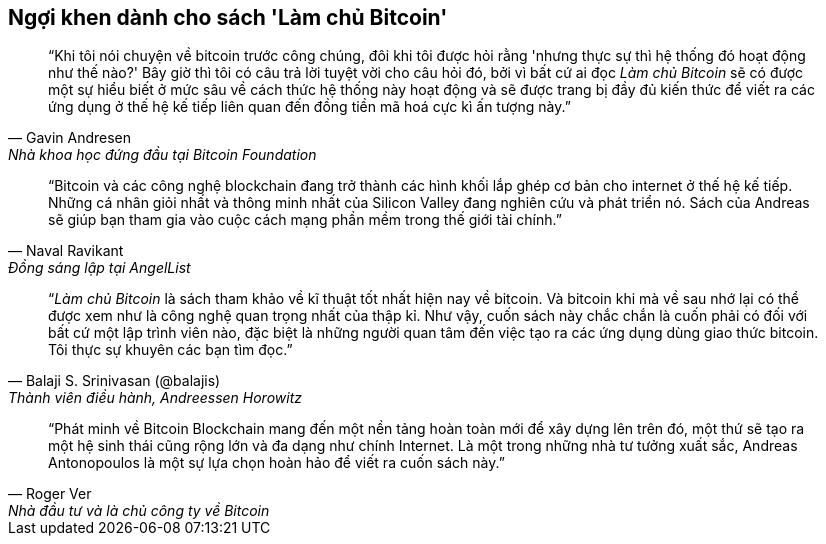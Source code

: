 ["dedication", role="praise"]
== Ngợi khen dành cho sách 'Làm chủ Bitcoin'

[quote, Gavin Andresen, Nhà khoa học đứng đầu tại Bitcoin Foundation]
____
“Khi tôi nói chuyện về bitcoin trước công chúng, đôi khi tôi được hỏi rằng 'nhưng thực sự thì hệ thống đó hoạt động như thế nào?' Bây giờ thì tôi có câu trả lời tuyệt vời cho câu hỏi đó, bởi vì bất cứ ai đọc _Làm chủ Bitcoin_ sẽ có được một sự hiểu biết ở mức sâu về cách thức hệ thống này hoạt động và sẽ được trang bị đầy đủ kiến thức để viết ra các ứng dụng ở thế hệ kế tiếp liên quan đến đồng tiền mã hoá cực kì ấn tượng này.”
____

[quote, Naval Ravikant, Đồng sáng lập tại AngelList]
____
“Bitcoin và các công nghệ blockchain đang trở thành các hình khối lắp ghép cơ bản cho internet ở thế hệ kế tiếp. Những cá nhân giỏi nhất và thông minh nhất của Silicon Valley đang nghiên cứu và phát triển nó. Sách của Andreas sẽ giúp bạn tham gia vào cuộc cách mạng phần mềm trong thế giới tài chính.” 
____

[quote, Balaji S. Srinivasan (@balajis), Thành viên điều hành&#x2c; Andreessen Horowitz]
____
“_Làm chủ Bitcoin_ là sách tham khảo về kĩ thuật tốt nhất hiện nay về bitcoin. Và bitcoin khi mà về sau nhớ lại có thể được xem như là công nghệ quan trọng nhất của thập kỉ. Như vậy, cuốn sách này chắc chắn là cuốn phải có đối với bất cứ một lập trình viên nào, đặc biệt là những người quan tâm đến việc tạo ra các ứng dụng dùng giao thức bitcoin. Tôi thực sự khuyên các bạn tìm đọc.”
____

[quote, Roger Ver, Nhà đầu tư và là chủ công ty về Bitcoin]
____
“Phát minh về Bitcoin Blockchain mang đến một nền tảng hoàn toàn mới để xây dựng lên trên đó, một thứ sẽ tạo ra một hệ sinh thái cũng rộng lớn và đa dạng như chính Internet. Là một trong những nhà tư tưởng xuất sắc, Andreas Antonopoulos là một sự lựa chọn hoàn hảo để viết ra cuốn sách này.”
____